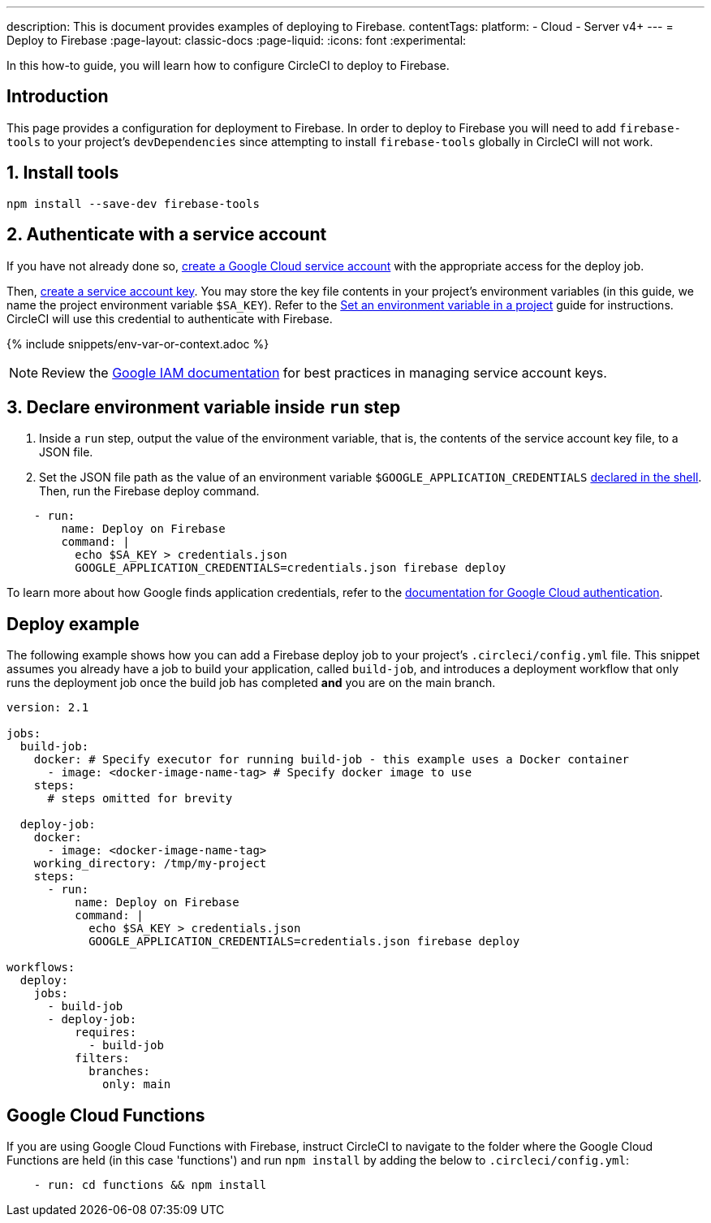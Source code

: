 ---
description: This is document provides examples of deploying to Firebase.
contentTags:
  platform:
  - Cloud
  - Server v4+
---
= Deploy to Firebase
:page-layout: classic-docs
:page-liquid:
:icons: font
:experimental:

In this how-to guide, you will learn how to configure CircleCI to deploy to Firebase.

[#introduction]
== Introduction

This page provides a configuration for deployment to Firebase. In order to deploy to Firebase you will need to add `firebase-tools` to your project's `devDependencies` since attempting to install `firebase-tools` globally in CircleCI will not work.

[#install-firebase-tools]
== 1. Install tools

[source,shell]
----
npm install --save-dev firebase-tools
----

[#authenticate-with-a-service-account]
== 2. Authenticate with a service account

If you have not already done so, link:https://cloud.google.com/iam/docs/service-accounts-create[create a Google Cloud service account] with the appropriate access for the deploy job.

Then, link:https://cloud.google.com/docs/authentication/provide-credentials-adc#wlif-key[create a service account key]. You may store the key file contents in your project's environment variables (in this guide, we name the project environment variable `$SA_KEY`). Refer to the xref:../../set-environment-variable#set-an-environment-variable-in-a-project[Set an environment variable in a project] guide for instructions. CircleCI will use this credential to authenticate with Firebase.

{% include snippets/env-var-or-context.adoc %}

NOTE: Review the link:https://cloud.google.com/iam/docs/best-practices-for-managing-service-account-keys[Google IAM documentation] for best practices in managing service account keys.

[#add-token-to-project-env-vars]
== 3. Declare environment variable inside `run` step

. Inside a `run` step, output the value of the environment variable, that is, the contents of the service account key file, to a JSON file.

. Set the JSON file path as the value of an environment variable `$GOOGLE_APPLICATION_CREDENTIALS` xref:../../env-vars#order-of-precedence[declared in the shell]. Then, run the Firebase deploy command.

[source,yaml]
----
    - run:
        name: Deploy on Firebase
        command: |
          echo $SA_KEY > credentials.json
          GOOGLE_APPLICATION_CREDENTIALS=credentials.json firebase deploy
----

To learn more about how Google finds application credentials, refer to the link:https://cloud.google.com/docs/authentication/application-default-credentials#GAC[documentation for Google Cloud authentication].

[#deploy-example]
== Deploy example

The following example shows how you can add a Firebase deploy job to your project's `.circleci/config.yml` file. This snippet assumes you already have a job to build your application, called `build-job`, and introduces a deployment workflow that only runs the deployment job once the build job has completed **and** you are on the main branch.

[source,yaml]
----
version: 2.1

jobs:
  build-job:
    docker: # Specify executor for running build-job - this example uses a Docker container
      - image: <docker-image-name-tag> # Specify docker image to use
    steps:
      # steps omitted for brevity

  deploy-job:
    docker:
      - image: <docker-image-name-tag>
    working_directory: /tmp/my-project
    steps:
      - run:
          name: Deploy on Firebase
          command: |
            echo $SA_KEY > credentials.json
            GOOGLE_APPLICATION_CREDENTIALS=credentials.json firebase deploy

workflows:
  deploy:
    jobs:
      - build-job
      - deploy-job:
          requires:
            - build-job
          filters:
            branches:
              only: main

----

[#google-cloud-functions]
== Google Cloud Functions

If you are using Google Cloud Functions with Firebase, instruct CircleCI to navigate to the folder where the Google Cloud Functions are held (in this case 'functions') and run `npm install` by adding the below to `.circleci/config.yml`:

[source,yaml]
----
    - run: cd functions && npm install
----